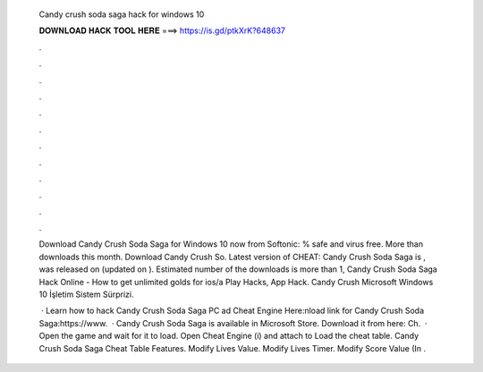   Candy crush soda saga hack for windows 10
  
  
  
  𝐃𝐎𝐖𝐍𝐋𝐎𝐀𝐃 𝐇𝐀𝐂𝐊 𝐓𝐎𝐎𝐋 𝐇𝐄𝐑𝐄 ===> https://is.gd/ptkXrK?648637
  
  
  
  .
  
  
  
  .
  
  
  
  .
  
  
  
  .
  
  
  
  .
  
  
  
  .
  
  
  
  .
  
  
  
  .
  
  
  
  .
  
  
  
  .
  
  
  
  .
  
  
  
  .
  
  Download Candy Crush Soda Saga for Windows 10 now from Softonic: % safe and virus free. More than downloads this month. Download Candy Crush So. Latest version of CHEAT: Candy Crush Soda Saga is , was released on (updated on ). Estimated number of the downloads is more than 1, Candy Crush Soda Saga Hack Online - How to get unlimited golds for ios/a Play Hacks, App Hack. Candy Crush Microsoft Windows 10 İşletim Sistem Sürprizi.
  
   · Learn how to hack Candy Crush Soda Saga PC ad Cheat Engine Here:nload link for Candy Crush Soda Saga:https://www.  · Candy Crush Soda Saga is available in Microsoft Store. Download it from here:  Ch.  · Open the game and wait for it to load. Open Cheat Engine (i) and attach to  Load the cheat table. Candy Crush Soda Saga Cheat Table Features. Modify Lives Value. Modify Lives Timer. Modify Score Value (In .
